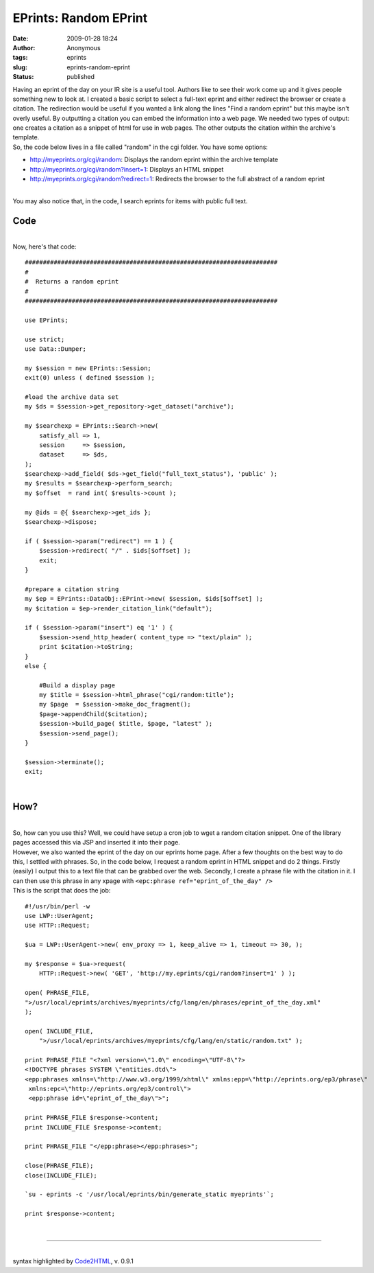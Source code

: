 EPrints: Random EPrint
######################
:date: 2009-01-28 18:24
:author: Anonymous
:tags: eprints
:slug: eprints-random-eprint
:status: published

| Having an eprint of the day on your IR site is a useful tool. Authors like to see their work come up and it gives people something new to look at. I created a basic script to select a full-text eprint and either redirect the browser or create a citation. The redirection would be useful if you wanted a link along the lines "Find a random eprint" but this maybe isn't overly useful. By outputting a citation you can embed the information into a web page. We needed two types of output: one creates a citation as a snippet of html for use in web pages. The other outputs the citation within the archive's template.
| So, the code below lives in a file called "random" in the cgi folder. You have some options:

-  http://myeprints.org/cgi/random: Displays the random eprint within the archive template
-  http://myeprints.org/cgi/random?insert=1: Displays an HTML snippet
-  http://myeprints.org/cgi/random?redirect=1: Redirects the browser to the full abstract of a random eprint

| 
| You may also notice that, in the code, I search eprints for items with public full text.

Code
----

| 
| Now, here's that code:

::

    ######################################################################
    #
    #  Returns a random eprint
    #
    ######################################################################

    use EPrints;

    use strict;
    use Data::Dumper;

    my $session = new EPrints::Session;
    exit(0) unless ( defined $session );

    #load the archive data set
    my $ds = $session->get_repository->get_dataset("archive");

    my $searchexp = EPrints::Search->new(
        satisfy_all => 1,
        session     => $session,
        dataset     => $ds,
    );
    $searchexp->add_field( $ds->get_field("full_text_status"), 'public' );
    my $results = $searchexp->perform_search;
    my $offset  = rand int( $results->count );

    my @ids = @{ $searchexp->get_ids };
    $searchexp->dispose;

    if ( $session->param("redirect") == 1 ) {
        $session->redirect( "/" . $ids[$offset] );
        exit;
    }

    #prepare a citation string
    my $ep = EPrints::DataObj::EPrint->new( $session, $ids[$offset] );
    my $citation = $ep->render_citation_link("default");

    if ( $session->param("insert") eq '1' ) {
        $session->send_http_header( content_type => "text/plain" );
        print $citation->toString;
    }
    else {

        #Build a display page
        my $title = $session->html_phrase("cgi/random:title");
        my $page  = $session->make_doc_fragment();
        $page->appendChild($citation);
        $session->build_page( $title, $page, "latest" );
        $session->send_page();
    }

    $session->terminate();
    exit;

| 

How?
----

| 
| So, how can you use this? Well, we could have setup a cron job to wget a random citation snippet. One of the library pages accessed this via JSP and inserted it into their page.
| However, we also wanted the eprint of the day on our eprints home page. After a few thoughts on the best way to do this, I settled with phrases. So, in the code below, I request a random eprint in HTML snippet and do 2 things. Firstly (easily) I output this to a text file that can be grabbed over the web. Secondly, I create a phrase file with the citation in it. I can then use this phrase in any xpage with ``<epc:phrase ref="eprint_of_the_day" />``
| This is the script that does the job:

::

    #!/usr/bin/perl -w
    use LWP::UserAgent;
    use HTTP::Request;

    $ua = LWP::UserAgent->new( env_proxy => 1, keep_alive => 1, timeout => 30, );

    my $response = $ua->request(
        HTTP::Request->new( 'GET', 'http://my.eprints/cgi/random?insert=1' ) );

    open( PHRASE_FILE,
    ">/usr/local/eprints/archives/myeprints/cfg/lang/en/phrases/eprint_of_the_day.xml"
    );

    open( INCLUDE_FILE,
        ">/usr/local/eprints/archives/myeprints/cfg/lang/en/static/random.txt" );

    print PHRASE_FILE "<?xml version=\"1.0\" encoding=\"UTF-8\"?>
    <!DOCTYPE phrases SYSTEM \"entities.dtd\">
    <epp:phrases xmlns=\"http://www.w3.org/1999/xhtml\" xmlns:epp=\"http://eprints.org/ep3/phrase\"
     xmlns:epc=\"http://eprints.org/ep3/control\">
     <epp:phrase id=\"eprint_of_the_day\">";

    print PHRASE_FILE $response->content;
    print INCLUDE_FILE $response->content;

    print PHRASE_FILE "</epp:phrase></epp:phrases>";

    close(PHRASE_FILE);
    close(INCLUDE_FILE);

    `su - eprints -c '/usr/local/eprints/bin/generate_static myeprints'`;

    print $response->content;

| 

--------------

| 
| syntax highlighted by `Code2HTML <http://www.palfrader.org/code2html>`__, v. 0.9.1

.. raw:: html

   </p>
